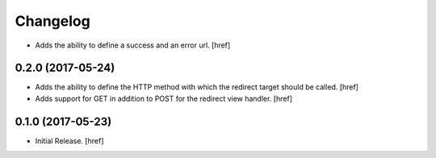 Changelog
---------

- Adds the ability to define a success and an error url.
  [href]

0.2.0 (2017-05-24)
~~~~~~~~~~~~~~~~~~~~~

- Adds the ability to define the HTTP method with which the redirect target
  should be called.
  [href]

- Adds support for GET in addition to POST for the redirect view handler.
  [href]

0.1.0 (2017-05-23)
~~~~~~~~~~~~~~~~~~~~~

- Initial Release.
  [href]
